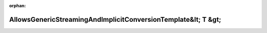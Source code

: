 .. meta::68f73f1c58e4dc9e8aed29282731058d4c28d719b8d5613d203b99058c463d02a2fbd048b4e7d64be284814aa0ed2c20dfff89dbc11af0bc47fb2fd2cc4d6c6e

:orphan:

.. title:: Globalizer: Шаблон класса testing::gtest_printers_test::AllowsGenericStreamingAndImplicitConversionTemplate&lt; T &gt;

AllowsGenericStreamingAndImplicitConversionTemplate&lt; T &gt;
==============================================================

.. container:: doxygen-content

   
   .. raw:: html
     :file: classtesting_1_1gtest__printers__test_1_1_allows_generic_streaming_and_implicit_conversion_template.html
